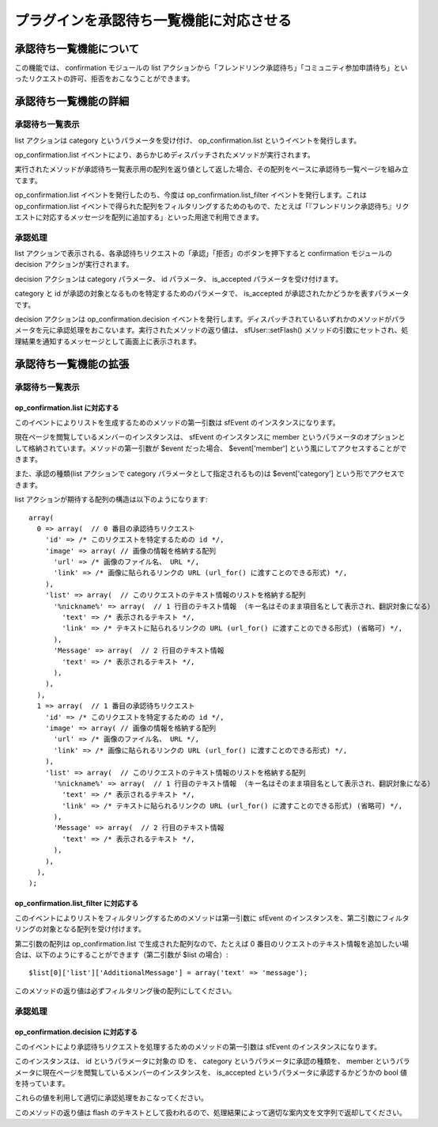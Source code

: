 ========================================
プラグインを承認待ち一覧機能に対応させる
========================================

承認待ち一覧機能について
========================

この機能では、 confirmation モジュールの list アクションから「フレンドリンク承認待ち」「コミュニティ参加申請待ち」といったリクエストの許可、拒否をおこなうことができます。

承認待ち一覧機能の詳細
======================

承認待ち一覧表示
----------------

list アクションは category というパラメータを受け付け、 op_confirmation.list というイベントを発行します。

op_confirmation.list イベントにより、あらかじめディスパッチされたメソッドが実行されます。

実行されたメソッドが承認待ち一覧表示用の配列を返り値として返した場合、その配列をベースに承認待ち一覧ページを組み立てます。

op_confirmation.list イベントを発行したのち、今度は op_confirmation.list_filter イベントを発行します。これは op_confirmation.list イベントで得られた配列をフィルタリングするためのもので、たとえば「『フレンドリンク承認待ち』リクエストに対応するメッセージを配列に追加する」といった用途で利用できます。

承認処理
--------

list アクションで表示される、各承認待ちリクエストの「承認」「拒否」のボタンを押下すると confirmation モジュールの decision アクションが実行されます。

decision アクションは category パラメータ、 id パラメータ、 is_accepted パラメータを受け付けます。

category と id が承認の対象となるものを特定するためのパラメータで、 is_accepted が承認されたかどうかを表すパラメータです。

decision アクションは op_confirmation.decision イベントを発行します。ディスパッチされているいずれかのメソッドがパラメータを元に承認処理をおこないます。実行されたメソッドの返り値は、 sfUser::setFlash() メソッドの引数にセットされ、処理結果を通知するメッセージとして画面上に表示されます。

承認待ち一覧機能の拡張
======================

承認待ち一覧表示
----------------

op_confirmation.list に対応する
+++++++++++++++++++++++++++++++

このイベントによりリストを生成するためのメソッドの第一引数は sfEvent のインスタンスになります。

現在ページを閲覧しているメンバーのインスタンスは、 sfEvent のインスタンスに member というパラメータのオプションとして格納されています。メソッドの第一引数が $event だった場合、 $event['member'] という風にしてアクセスすることができます。

また、承認の種類(list アクションで category パラメータとして指定されるもの)は $event['category'] という形でアクセスできます。

list アクションが期待する配列の構造は以下のようになります::

 array(
   0 => array(  // 0 番目の承認待ちリクエスト
     'id' => /* このリクエストを特定するための id */,
     'image' => array( // 画像の情報を格納する配列
       'url' => /* 画像のファイル名、 URL */,
       'link' => /* 画像に貼られるリンクの URL (url_for() に渡すことのできる形式) */,
     ),
     'list' => array(  // このリクエストのテキスト情報のリストを格納する配列
       '%nickname%' => array(  // 1 行目のテキスト情報 （キー名はそのまま項目名として表示され、翻訳対象になる）
         'text' => /* 表示されるテキスト */,
         'link' => /* テキストに貼られるリンクの URL (url_for() に渡すことのできる形式) (省略可) */,
       ),
       'Message' => array(  // 2 行目のテキスト情報
         'text' => /* 表示されるテキスト */,
       ),
     ),
   ),
   1 => array(  // 1 番目の承認待ちリクエスト
     'id' => /* このリクエストを特定するための id */,
     'image' => array( // 画像の情報を格納する配列
       'url' => /* 画像のファイル名、 URL */,
       'link' => /* 画像に貼られるリンクの URL (url_for() に渡すことのできる形式) */,
     ),
     'list' => array(  // このリクエストのテキスト情報のリストを格納する配列
       '%nickname%' => array(  // 1 行目のテキスト情報 （キー名はそのまま項目名として表示され、翻訳対象になる）
         'text' => /* 表示されるテキスト */,
         'link' => /* テキストに貼られるリンクの URL (url_for() に渡すことのできる形式) (省略可) */,
       ),
       'Message' => array(  // 2 行目のテキスト情報
         'text' => /* 表示されるテキスト */,
       ),
     ),
   ),
 );

op_confirmation.list_filter に対応する
++++++++++++++++++++++++++++++++++++++

このイベントによりリストをフィルタリングするためのメソッドは第一引数に sfEvent のインスタンスを、第二引数にフィルタリングの対象となる配列を受け付けます。

第二引数の配列は op_confirmation.list で生成された配列なので、たとえば 0 番目のリクエストのテキスト情報を追加したい場合は、以下のようにすることができます（第二引数が $list の場合）::

 $list[0]['list']['AdditionalMessage'] = array('text' => 'message');

このメソッドの返り値は必ずフィルタリング後の配列にしてください。

承認処理
--------

op_confirmation.decision に対応する
+++++++++++++++++++++++++++++++++++

このイベントにより承認待ちリクエストを処理するためのメソッドの第一引数は sfEvent のインスタンスになります。

このインスタンスは、 id というパラメータに対象の ID を、 category というパラメータに承認の種類を、 member というパラメータに現在ページを閲覧しているメンバーのインスタンスを、 is_accepted というパラメータに承認するかどうかの bool 値を持っています。

これらの値を利用して適切に承認処理をおこなってください。

このメソッドの返り値は flash のテキストとして扱われるので、処理結果によって適切な案内文を文字列で返却してください。
